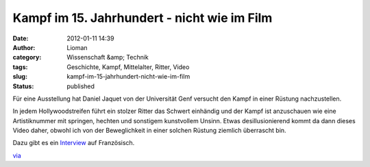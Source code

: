 Kampf im 15. Jahrhundert - nicht wie im Film
############################################
:date: 2012-01-11 14:39
:author: Lioman
:category: Wissenschaft &amp; Technik
:tags: Geschichte, Kampf, Mittelalter, Ritter, Video
:slug: kampf-im-15-jahrhundert-nicht-wie-im-film
:status: published

Für eine Ausstellung hat Daniel Jaquet von der Universität Genf versucht
den Kampf in einer Rüstung nachzustellen.

In jedem Hollywoodstreifen führt ein stolzer Ritter das Schwert
einhändig und der Kampf ist anzuschauen wie eine Artistiknummer mit
springen, hechten und sonstigem kunstvollem Unsinn. Etwas
desillusionierend kommt da dann dieses Video daher, obwohl ich von der
Beweglichkeit in einer solchen Rüstung ziemlich überrascht bin.

.. youtube:: zvCvOC2VwDc
   :class: youtube-16x9
   :nocookie: yes

Dazu gibt es ein `Interview <http://www.youtube.com/v/cVLIZWR8k50>`__
auf Französisch.

`via <http://www.seitvertreib.de/2012/01/11/wie-ritter-wirklich-gekampft-haben/>`__
